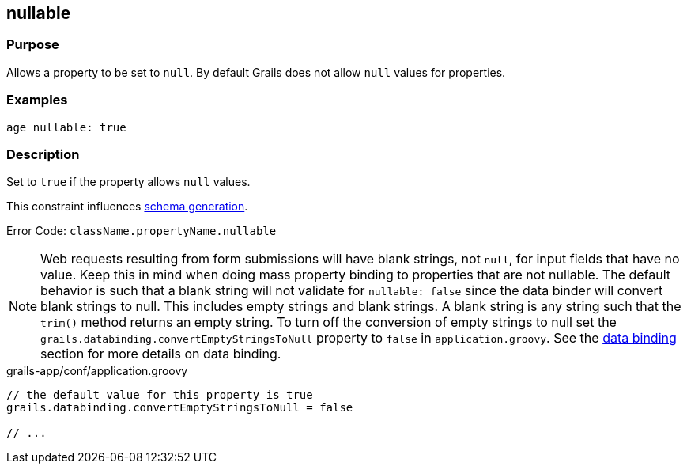 
== nullable



=== Purpose


Allows a property to be set to `null`. By default Grails does not allow `null` values for properties.


=== Examples


[source,groovy]
----
age nullable: true
----


=== Description


Set to `true` if the property allows `null` values.

This constraint influences http://gorm.grails.org/6.0.x/hibernate/manual/index.html#constraints[schema generation].

Error Code: `className.propertyName.nullable`

NOTE: Web requests resulting from form submissions will have blank strings, not `null`, for input fields that have no value. Keep this in mind when doing mass property binding to properties that are not nullable.  The default behavior is such that a blank string will not validate for `nullable: false` since the data binder will convert blank strings to null.  This includes empty strings and blank strings.  A blank string is any string such that the `trim()` method returns an empty string.  To turn off the conversion of empty strings to null set the `grails.databinding.convertEmptyStringsToNull` property to `false` in `application.groovy`. See the link:{guidePath}/theWebLayer.html#dataBinding[data binding] section for more details on data binding.

[source,groovy]
.grails-app/conf/application.groovy
----

// the default value for this property is true
grails.databinding.convertEmptyStringsToNull = false

// ...
----

